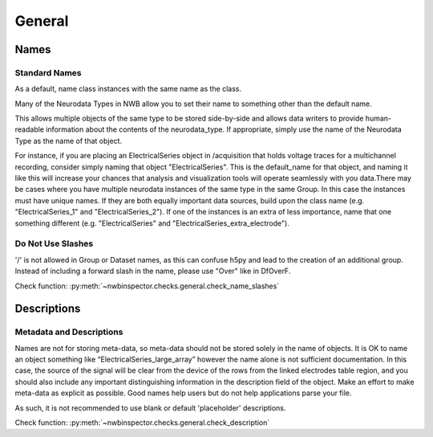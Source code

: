 General
=======



Names
-----



Standard Names
~~~~~~~~~~~~~~

As a default, name class instances with the same name as the class.

Many of the Neurodata Types in NWB allow you to set their name to something other than the default name.

This allows multiple objects of the same type to be stored side-by-side and allows data writers to provide
human-readable information about the contents of the neurodata_type. If appropriate, simply use the name of the
Neurodata Type as the name of that object.

For instance, if you are placing an ElectricalSeries object in /acquisition that holds voltage traces for a
multichannel recording, consider simply naming that object "ElectricalSeries". This is the default_name for that
object, and naming it like this will increase your chances that analysis and visualization tools will operate
seamlessly with you data.There may be cases where you have multiple neurodata instances of the same type in the same
Group. In this case the instances must have unique names. If they are both equally important data sources, build upon
the class name (e.g. "ElectricalSeries_1" and "ElectricalSeries_2"). If one of the instances is an extra of less
importance, name that one something different (e.g. "ElectricalSeries" and "ElectricalSeries_extra_electrode").



.. _best_practice_name_slashes:

Do Not Use Slashes
~~~~~~~~~~~~~~~~~~

'/' is not allowed in Group or Dataset names, as this can confuse h5py and lead to the creation of an additional group.
Instead of including a forward slash in the name, please use "Over" like in DfOverF.

Check function: :py:meth:`~nwbinspector.checks.general.check_name_slashes`



Descriptions
------------



.. _best_practice_description:

Metadata and Descriptions
~~~~~~~~~~~~~~~~~~~~~~~~~

Names are not for storing meta-data, so meta-data should not be stored solely in the name of objects. It is OK to name
an object something like “ElectricalSeries_large_array” however the name alone is not sufficient documentation. In this
case, the source of the signal will be clear from the device of the rows from the linked electrodes table region, and
you should also include any important distinguishing information in the description field of the object. Make an effort
to make meta-data as explicit as possible. Good names help users but do not help applications parse your file.

As such, it is not recommended to use blank or default 'placeholder' descriptions.

Check function: :py:meth:`~nwbinspector.checks.general.check_description`
